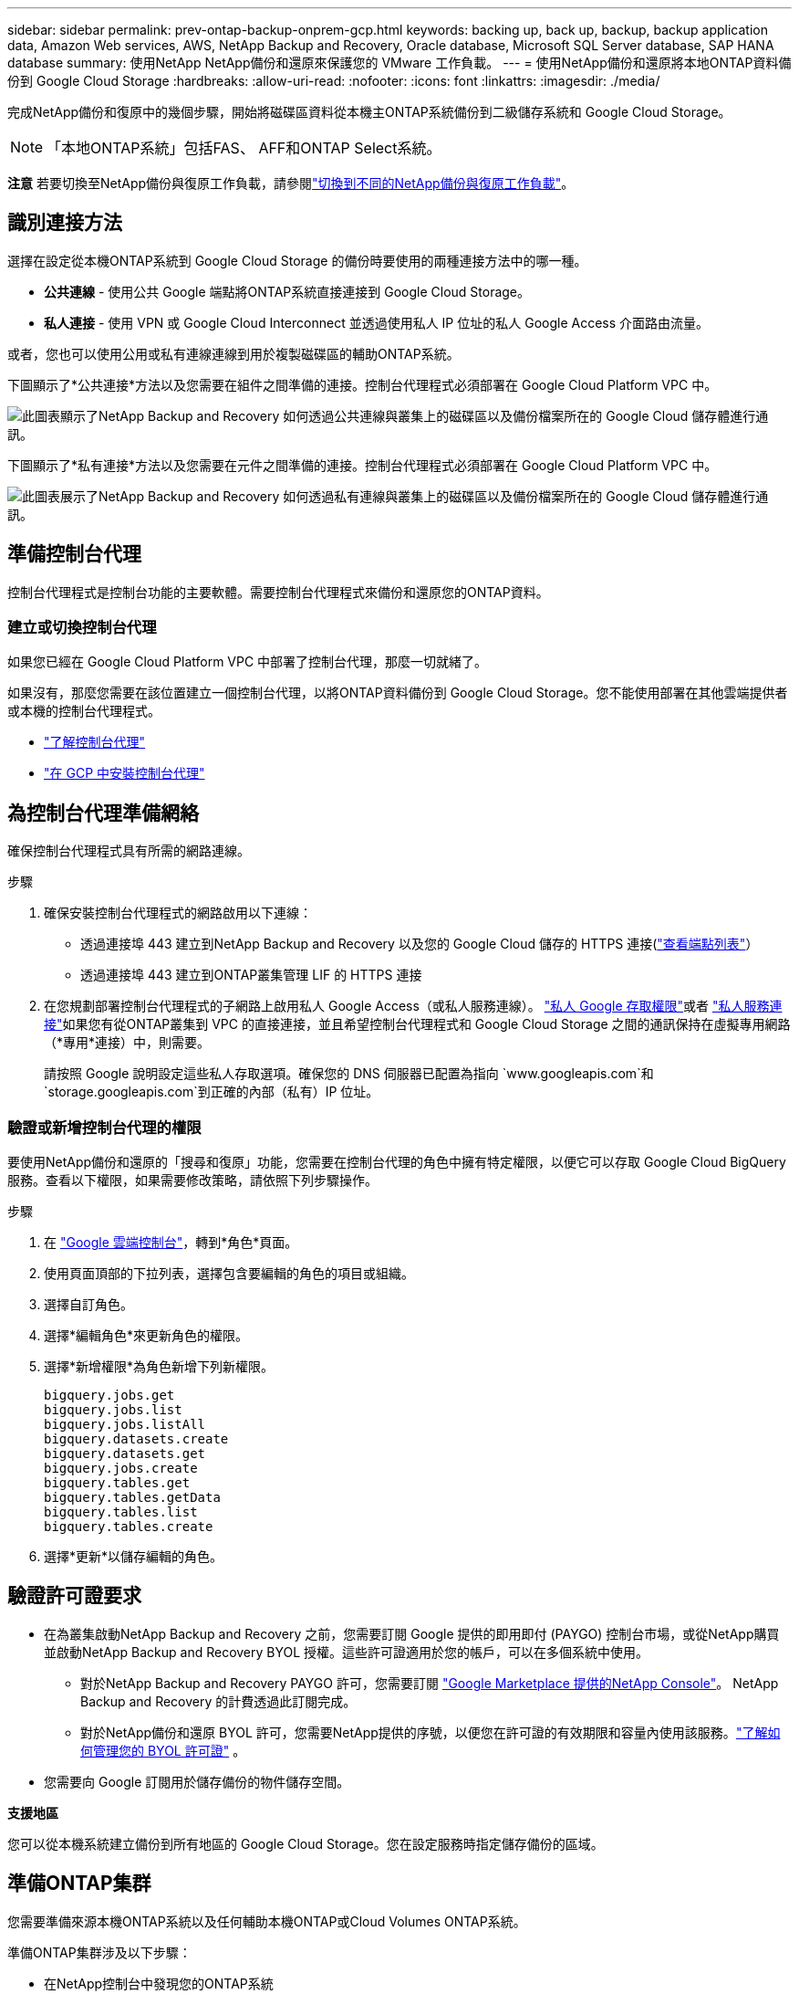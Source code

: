 ---
sidebar: sidebar 
permalink: prev-ontap-backup-onprem-gcp.html 
keywords: backing up, back up, backup, backup application data, Amazon Web services, AWS, NetApp Backup and Recovery, Oracle database, Microsoft SQL Server database, SAP HANA database 
summary: 使用NetApp NetApp備份和還原來保護您的 VMware 工作負載。 
---
= 使用NetApp備份和還原將本地ONTAP資料備份到 Google Cloud Storage
:hardbreaks:
:allow-uri-read: 
:nofooter: 
:icons: font
:linkattrs: 
:imagesdir: ./media/


[role="lead"]
完成NetApp備份和復原中的幾個步驟，開始將磁碟區資料從本機主ONTAP系統備份到二級儲存系統和 Google Cloud Storage。


NOTE: 「本地ONTAP系統」包括FAS、 AFF和ONTAP Select系統。

[]
====
*注意* 若要切換至NetApp備份與復原工作負載，請參閱link:br-start-switch-ui.html["切換到不同的NetApp備份與復原工作負載"]。

====


== 識別連接方法

選擇在設定從本機ONTAP系統到 Google Cloud Storage 的備份時要使用的兩種連接方法中的哪一種。

* *公共連線* - 使用公共 Google 端點將ONTAP系統直接連接到 Google Cloud Storage。
* *私人連接* - 使用 VPN 或 Google Cloud Interconnect 並透過使用私人 IP 位址的私人 Google Access 介面路由流量。


或者，您也可以使用公用或私有連線連線到用於複製磁碟區的輔助ONTAP系統。

下圖顯示了*公共連接*方法以及您需要在組件之間準備的連接。控制台代理程式必須部署在 Google Cloud Platform VPC 中。

image:diagram_cloud_backup_onprem_gcp_public.png["此圖表顯示了NetApp Backup and Recovery 如何透過公共連線與叢集上的磁碟區以及備份檔案所在的 Google Cloud 儲存體進行通訊。"]

下圖顯示了*私有連接*方法以及您需要在元件之間準備的連接。控制台代理程式必須部署在 Google Cloud Platform VPC 中。

image:diagram_cloud_backup_onprem_gcp_private.png["此圖表展示了NetApp Backup and Recovery 如何透過私有連線與叢集上的磁碟區以及備份檔案所在的 Google Cloud 儲存體進行通訊。"]



== 準備控制台代理

控制台代理程式是控制台功能的主要軟體。需要控制台代理程式來備份和還原您的ONTAP資料。



=== 建立或切換控制台代理

如果您已經在 Google Cloud Platform VPC 中部署了控制台代理，那麼一切就緒了。

如果沒有，那麼您需要在該位置建立一個控制台代理，以將ONTAP資料備份到 Google Cloud Storage。您不能使用部署在其他雲端提供者或本機的控制台代理程式。

* https://docs.netapp.com/us-en/console-setup-admin/concept-connectors.html["了解控制台代理"^]
* https://docs.netapp.com/us-en/console-setup-admin/task-quick-start-connector-google.html["在 GCP 中安裝控制台代理"^]




== 為控制台代理準備網絡

確保控制台代理程式具有所需的網路連線。

.步驟
. 確保安裝控制台代理程式的網路啟用以下連線：
+
** 透過連接埠 443 建立到NetApp Backup and Recovery 以及您的 Google Cloud 儲存的 HTTPS 連接(https://docs.netapp.com/us-en/console-setup-admin/task-set-up-networking-google.html#endpoints-contacted-for-day-to-day-operations["查看端點列表"^]）
** 透過連接埠 443 建立到ONTAP叢集管理 LIF 的 HTTPS 連接


. 在您規劃部署控制台代理程式的子網路上啟用私人 Google Access（或私人服務連線）。 https://cloud.google.com/vpc/docs/configure-private-google-access["私人 Google 存取權限"^]或者 https://cloud.google.com/vpc/docs/configure-private-service-connect-apis#on-premises["私人服務連接"^]如果您有從ONTAP叢集到 VPC 的直接連接，並且希望控制台代理程式和 Google Cloud Storage 之間的通訊保持在虛擬專用網路（*專用*連接）中，則需要。
+
請按照 Google 說明設定這些私人存取選項。確保您的 DNS 伺服器已配置為指向 `www.googleapis.com`和 `storage.googleapis.com`到正確的內部（私有）IP 位址。





=== 驗證或新增控制台代理的權限

要使用NetApp備份和還原的「搜尋和復原」功能，您需要在控制台代理的角色中擁有特定權限，以便它可以存取 Google Cloud BigQuery 服務。查看以下權限，如果需要修改策略，請依照下列步驟操作。

.步驟
. 在 https://console.cloud.google.com["Google 雲端控制台"^]，轉到*角色*頁面。
. 使用頁面頂部的下拉列表，選擇包含要編輯的角色的項目或組織。
. 選擇自訂角色。
. 選擇*編輯角色*來更新角色的權限。
. 選擇*新增權限*為角色新增下列新權限。
+
[source, json]
----
bigquery.jobs.get
bigquery.jobs.list
bigquery.jobs.listAll
bigquery.datasets.create
bigquery.datasets.get
bigquery.jobs.create
bigquery.tables.get
bigquery.tables.getData
bigquery.tables.list
bigquery.tables.create
----
. 選擇*更新*以儲存編輯的角色。




== 驗證許可證要求

* 在為叢集啟動NetApp Backup and Recovery 之前，您需要訂閱 Google 提供的即用即付 (PAYGO) 控制台市場，或從NetApp購買並啟動NetApp Backup and Recovery BYOL 授權。這些許可證適用於您的帳戶，可以在多個系統中使用。
+
** 對於NetApp Backup and Recovery PAYGO 許可，您需要訂閱 https://console.cloud.google.com/marketplace/details/netapp-cloudmanager/cloud-manager?supportedpurview=project["Google Marketplace 提供的NetApp Console"^]。  NetApp Backup and Recovery 的計費透過此訂閱完成。
** 對於NetApp備份和還原 BYOL 許可，您需要NetApp提供的序號，以便您在許可證的有效期限和容量內使用該服務。link:br-start-licensing.html["了解如何管理您的 BYOL 許可證"] 。


* 您需要向 Google 訂閱用於儲存備份的物件儲存空間。


*支援地區*

您可以從本機系統建立備份到所有地區的 Google Cloud Storage。您在設定服務時指定儲存備份的區域。



== 準備ONTAP集群

您需要準備來源本機ONTAP系統以及任何輔助本機ONTAP或Cloud Volumes ONTAP系統。

準備ONTAP集群涉及以下步驟：

* 在NetApp控制台中發現您的ONTAP系統
* 驗證ONTAP系統要求
* 驗證ONTAP網路要求以將資料備份到對象存儲
* 驗證ONTAP複製卷的網路要求




=== 在NetApp控制台中發現您的ONTAP系統

您的來源本機ONTAP系統和任何輔助本機ONTAP或Cloud Volumes ONTAP系統都必須在NetApp控制台 *系統* 頁面上可用。

您需要知道叢集管理 IP 位址和管理員使用者帳戶的密碼才能新增叢集。https://docs.netapp.com/us-en/storage-management-ontap-onprem/task-discovering-ontap.html["了解如何發現集群"^] 。



=== 驗證ONTAP系統要求

確保滿足以下ONTAP要求：

* 最低版本為ONTAP 9.8；建議使用ONTAP 9.8P13 及更高版本。
* SnapMirror許可證（包含在高級捆綁包或資料保護捆綁包中）。
+
*注意：*使用NetApp備份和復原時不需要「混合雲端捆綁包」。

+
了解如何 https://docs.netapp.com/us-en/ontap/system-admin/manage-licenses-concept.html["管理您的叢集許可證"^]。

* 時間和時區設定正確。了解如何 https://docs.netapp.com/us-en/ontap/system-admin/manage-cluster-time-concept.html["配置叢集時間"^]。
* 如果要複製數據，則應在複製資料之前驗證來源系統和目標系統是否運行相容的ONTAP版本。
+
https://docs.netapp.com/us-en/ontap/data-protection/compatible-ontap-versions-snapmirror-concept.html["查看與SnapMirror關係相容的ONTAP版本"^] 。





=== 驗證ONTAP網路要求以將資料備份到對象存儲

您必須在連接到物件儲存的系統上配置以下要求。

* 對於扇出備份架構，請在主系統上配置以下設定。
* 對於級聯備份架構，請在_輔助_系統上設定下列設定。


需滿足以下ONTAP集群網路需求：

* ONTAP叢集透過連接埠 443 啟動從叢集間 LIF 到 Google Cloud Storage 的 HTTPS 連接，以進行備份和還原作業。
+
ONTAP從物件儲存讀取和寫入資料。物件儲存從不啟動，它只是響應。

* ONTAP需要從控制台代理到叢集管理 LIF 的入站連線。控制台代理可以駐留在 Google Cloud Platform VPC 中。
* 每個託管要備份的磁碟區的ONTAP節點上都需要一個叢集間 LIF。  LIF 必須與ONTAP用於連接物件儲存的 _IPspace_ 相關聯。 https://docs.netapp.com/us-en/ontap/networking/standard_properties_of_ipspaces.html["了解有關 IP 空間的更多信息"^] 。
+
設定NetApp Backup and Recovery 時，系統會提示您輸入要使用的 IP 空間。您應該選擇與每個 LIF 關聯的 IP 空間。這可能是「預設」 IP 空間或您建立的自訂 IP 空間。

* 節點的叢集間 LIF 能夠存取物件儲存。
* 已為磁碟區所在的儲存虛擬機器設定 DNS 伺服器。了解如何 https://docs.netapp.com/us-en/ontap/networking/configure_dns_services_auto.html["為 SVM 配置 DNS 服務"^]。
+
如果您使用的是 Private Google Access 或 Private Service Connect，請確保您的 DNS 伺服器已設定為指向 `storage.googleapis.com`到正確的內部（私有）IP 位址。

* 請注意，如果您使用的 IP 空間與預設 IP 空間不同，則可能需要建立靜態路由才能存取物件儲存。
* 如有必要，請更新防火牆規則，以允許NetApp Backup and Recovery 透過連接埠 443 從ONTAP連接到物件存儲，並透過連接埠 53（TCP/UDP）從儲存虛擬機器到 DNS 伺服器的名稱解析流量。




=== 驗證ONTAP複製卷的網路要求

如果您打算使用NetApp Backup and Recovery 在輔助ONTAP系統上建立複製卷，請確保來源系統和目標系統符合下列網路需求。



==== 本地ONTAP網路需求

* 如果叢集位於您的場所，您應該從公司網路連接到雲端提供者中的虛擬網路。這通常是 VPN 連線。
* ONTAP叢集必須滿足額外的子網路、連接埠、防火牆和叢集要求。
+
由於您可以複製到Cloud Volumes ONTAP或本機系統，因此請查看本機ONTAP系統的對等需求。 https://docs.netapp.com/us-en/ontap-sm-classic/peering/reference_prerequisites_for_cluster_peering.html["查看ONTAP文件中的叢集對等前提條件"^] 。





==== Cloud Volumes ONTAP網路需求

* 實例的安全性群組必須包含所需的入站和出站規則：具體來說，ICMP 和連接埠 11104 和 11105 的規則。這些規則包含在預先定義的安全性群組中。




== 準備 Google Cloud Storage 作為備份目標

準備 Google Cloud Storage 作為備份目標涉及以下步驟：

* 設定權限。
* （可選）創建您自己的儲存桶。  （如果您願意，該服務將為您建立儲存桶。）
* （可選）設定客戶管理的金鑰以進行資料加密




=== 設定權限

您需要使用自訂角色為具有特定權限的服務帳戶提供儲存存取金鑰。服務帳戶使NetApp Backup and Recovery 能夠驗證和存取用於儲存備份的 Cloud Storage 儲存桶。需要金鑰，以便 Google Cloud Storage 知道誰在發出請求。

.步驟
. 在 https://console.cloud.google.com["Google 雲端控制台"^]，轉到*角色*頁面。
. https://cloud.google.com/iam/docs/creating-custom-roles#creating_a_custom_role["創建新角色"^]具有以下權限：
+
[source, json]
----
storage.buckets.create
storage.buckets.delete
storage.buckets.get
storage.buckets.list
storage.buckets.update
storage.buckets.getIamPolicy
storage.multipartUploads.create
storage.objects.create
storage.objects.delete
storage.objects.get
storage.objects.list
storage.objects.update
----
. 在 Google Cloud 控制台中， https://console.cloud.google.com/iam-admin/serviceaccounts["前往服務帳戶頁面"^] 。
. 選擇您的雲端項目。
. 選擇*建立服務帳戶*並提供所需資訊：
+
.. *服務帳戶詳細資料*：輸入名稱和描述。
.. *授予此服務帳戶存取項目的權限*：選擇您剛剛建立的自訂角色。
.. 選擇*完成*。


. 前往 https://console.cloud.google.com/storage/settings["GCP 儲存設定"^]並為服務帳戶建立存取金鑰：
+
.. 選擇一個項目，然後選擇*互通性*。如果您還沒有這樣做，請選擇*啟用互通性存取*。
.. 在*服務帳戶的存取金鑰*下，選擇*為服務帳戶建立金鑰*，選擇剛剛建立的服務帳戶，然後按一下*建立金鑰*。
+
稍後設定備份服務時，您需要在NetApp Backup and Recovery 中輸入金鑰。







=== 建立您自己的儲存桶

預設情況下，該服務會為您建立儲存桶。或者，如果您想使用自己的儲存桶，您可以在啟動備份啟動精靈之前建立它們，然後在精靈中選擇這些儲存桶。

link:prev-ontap-protect-journey.html["了解有關創建您自己的存儲桶的更多信息"^] 。



=== 設定客戶管理的加密金鑰 (CMEK) 以進行資料加密

您可以使用自己的客戶管理金鑰進行資料加密，而不是使用預設的 Google 管理加密金鑰。跨區域和跨項目密鑰均受支持，因此您可以為存儲桶選擇與 CMEK 密鑰的項目不同的項目。

如果您打算使用自己的客戶管理金鑰：

* 您需要有密鑰環和密鑰名稱，以便可以在啟動精靈中新增此資訊。 https://cloud.google.com/kms/docs/cmek["了解有關客戶管理加密金鑰的更多信息"^] 。
* 您需要驗證控制台代理程式的角色是否包含這些必要的權限：
+
[source, json]
----
cloudkms.cryptoKeys.get
cloudkms.cryptoKeys.getIamPolicy
cloudkms.cryptoKeys.list
cloudkms.cryptoKeys.setIamPolicy
cloudkms.keyRings.get
cloudkms.keyRings.getIamPolicy
cloudkms.keyRings.list
cloudkms.keyRings.setIamPolicy
----
* 您需要驗證您的專案中是否啟用了 Google「雲端金鑰管理服務 (KMS)」API。查看 https://cloud.google.com/apis/docs/getting-started#enabling_apis["Google Cloud 文件：啟用 API"^]了解詳情。


*CMEK 注意事項：*

* 支援 HSM（硬體支援）和軟體產生的金鑰。
* 支援新建立或匯入的 Cloud KMS 金鑰。
* 僅支援區域密鑰，不支援全域密鑰。
* 目前僅支援“對稱加密/解密”目的。
* NetApp Backup and Recovery 為與儲存帳戶關聯的服務代理程式指派了「CryptoKey Encrypter/Decrypter (roles/cloudkms.cryptoKeyEncrypterDecrypter)」IAM 角色。




== 啟動ONTAP磁碟區上的備份

隨時直接從您的本機系統啟動備份。

嚮導將引導您完成以下主要步驟：

* <<選擇要備份的捲>>
* <<定義備份策略>>
* <<檢查您的選擇>>


您還可以<<顯示 API 命令>>在審查步驟中，您可以複製程式碼來自動為未來的系統啟動備份。



=== 啟動精靈

.步驟
. 使用以下方式之一存取啟動備份和復原精靈：
+
** 從控制台*系統*頁面中，選擇系統，然後選擇右側面板中備份和還原旁邊的*啟用>備份磁碟區*。
+
如果您的備份的 Google Cloud Storage 目標存在於控制台 *系統* 頁面上，則可以將ONTAP叢集拖曳到 Google Cloud 物件儲存上。

** 在備份和復原欄中選擇*卷*。從磁碟區選項卡中，選擇*操作*image:icon-action.png["操作圖示"]圖示並選擇單一磁碟區（尚未啟用複製或備份到物件儲存）的*啟動備份*。


+
精靈的介紹頁面顯示保護選項，包括本機快照、複製和備份。如果您在此步驟中選擇了第二個選項，則會出現「定義備份策略」頁面，其中選擇一個磁碟區。

. 繼續以下選項：
+
** 如果您已經有控制台代理，那麼一切就緒了。只需選擇*下一步*。
** 如果您還沒有控制台代理，則會出現「新增控制台代理」選項。請參閱<<準備控制台代理>> 。






=== 選擇要備份的捲

選擇您想要保護的磁碟區。受保護的磁碟區是具有以下一項或多項的磁碟區：快照策略、複製策略、備份到物件策略。

您可以選擇保護FlexVol或FlexGroup磁碟區；但是，在啟動系統備份時不能選擇這些磁碟區的混合。了解如何link:prev-ontap-backup-manage.html["啟動系統中附加磁碟區的備份"]（FlexVol或FlexGroup）在為初始磁碟區配置備份後。

[NOTE]
====
* 您一次只能在單一FlexGroup磁碟區上啟動備份。
* 您選擇的捲必須具有相同的SnapLock設定。所有磁碟區都必須啟用SnapLock Enterprise或停用SnapLock 。


====
.步驟
如果您選擇的磁碟區已經套用了快照或複製策略，那麼您稍後選擇的策略將覆寫這些現有策略。

. 在「選擇卷」頁面中，選擇要保護的一個或多個磁碟區。
+
** 或者，過濾行以僅顯示具有特定卷類型、樣式等的捲，以便更輕鬆地進行選擇。
** 選擇第一個磁碟區後，您可以選擇所有FlexVol磁碟區（FlexGroup磁碟區一次只能選擇一個）。若要備份所有現有的FlexVol卷，請先選取一個卷，然後選取標題行中的框。
** 若要備份單一卷，請選取每個卷對應的複選框。


. 選擇“下一步”。




=== 定義備份策略

定義備份策略涉及設定以下選項：

* 您是否需要一個或所有備份選項：本機快照、複製和備份到物件存儲
* 架構
* 本機快照策略
* 複製目標和策略
+

NOTE: 如果您選擇的磁碟區具有與您在此步驟中選擇的策略不同的快照和複製策略，則現有策略將被覆寫。

* 備份到物件儲存資訊（提供者、加密、網路、備份策略和匯出選項）。


.步驟
. 在「定義備份策略」頁面中，選擇以下一項或全部。預設情況下，所有三個都被選中：
+
** *本機快照*：如果您正在執行複製或備份到物件存儲，則必須建立本機快照。
** *複製*：在另一個ONTAP儲存系統上建立複製磁碟區。
** *備份*：將磁碟區備份到物件儲存。


. *架構*：如果您選擇複製和備份，請選擇下列資訊流之一：
+
** *級聯*：資訊從主存儲流向輔助存儲，再從輔助存儲流向物件存儲。
** *扇出*：資訊從主存儲流向輔助存儲，再從主存儲流向物件存儲。
+
有關這些架構的詳細信息，請參閱link:prev-ontap-protect-journey.html["規劃您的保育之旅"]。



. *本機快照*：選擇現有的快照原則或建立新的快照策略。
+

TIP: 若要建立自訂策略，請參閱link:br-use-policies-create.html["創建策略"]。

+
若要建立策略，請選擇「建立新策略」並執行下列操作：

+
** 輸入策略的名稱。
** 選擇最多五個時間表，通常頻率不同。
** 選擇“*創建*”。


. *複製*：設定以下選項：
+
** *複製目標*：選擇目標系統和 SVM。或者，選擇將新增至複製磁碟區名稱的目標聚合或聚合以及前綴或後綴。
** *複製策略*：選擇現有的複製策略或建立新的複製策略。
+

TIP: 若要建立自訂策略，請參閱link:br-use-policies-create.html["創建策略"]。

+
若要建立策略，請選擇「建立新策略」並執行下列操作：

+
*** 輸入策略的名稱。
*** 選擇最多五個時間表，通常頻率不同。
*** 選擇“*創建*”。




. *備份到物件*：如果您選擇了*備份*，請設定以下選項：
+
** *提供者*：選擇*Google Cloud*。
** *提供者設定*：輸入提供者詳細資料和儲存備份的區域。
+
建立一個新儲存桶或選擇您已經建立的儲存桶。

+

TIP: 如果您希望將較舊的備份檔案分層到 Google Cloud Archive 儲存空間以進一步優化成本，請確保儲存桶具有適當的生命週期規則。

+
輸入 Google Cloud 存取金鑰和金鑰。

** *加密金鑰*：如果您建立了新的 Google Cloud 儲存帳戶，請輸入提供者提供給您的加密金鑰資訊。選擇是否使用預設的 Google Cloud 加密金鑰，或從您的 Google Cloud 帳戶中選擇您自己的客戶管理金鑰來管理您的資料加密。
+

NOTE: 如果您選擇了現有的 Google Cloud 儲存帳戶，加密資訊已經可用，因此您現在無需輸入。

+
如果您選擇使用自己的客戶管理金鑰，請輸入金鑰環和金鑰名稱。 https://cloud.google.com/kms/docs/cmek["了解有關客戶管理加密金鑰的更多信息"^] 。

** *網路*：選擇 IP 空間。
+
您要備份的磁碟區所在的ONTAP叢集中的 IP 空間。此 IP 空間的群集間 LIF 必須具有出站網際網路存取權限。

** *備份策略*：選擇現有的備份到物件儲存策略或建立新的策略。
+

TIP: 若要建立自訂策略，請參閱link:br-use-policies-create.html["創建策略"]。

+
若要建立策略，請選擇「建立新策略」並執行下列操作：

+
*** 輸入策略的名稱。
*** 選擇最多五個時間表，通常頻率不同。
*** 選擇“*創建*”。


** *將現有的 Snapshot 副本匯出到物件儲存作為備份副本*：如果此系統中有任何磁碟區的本機快照副本與您剛剛為此系統選擇的備份計畫標籤（例如，每日、每週等）相匹配，則會顯示此附加提示。選取此方塊可將所有歷史快照複製到物件儲存作為備份文件，以確保對您的磁碟區進行最全面的保護。


. 選擇“下一步”。




=== 檢查您的選擇

這是審查您的選擇並在必要時進行調整的機會。

.步驟
. 在「審核」頁面中，審核您的選擇。
. （可選）選取核取方塊*自動將快照原則標籤與複製和備份策略標籤同步*。這將建立具有與複製和備份策略中的標籤相符的標籤的快照。
. 選擇*啟動備份*。


.結果
NetApp Backup and Recovery 開始對您的磁碟區進行初始備份。複製捲和備份檔案的基線傳輸包括主儲存系統資料的完整副本。後續傳輸包含 Snapshot 副本中包含的主儲存系統資料的差異副本。

在目標群集中建立一個複製卷，該卷將與來源卷同步。

系統會在您輸入的 Google 存取金鑰和金鑰所指示的服務帳戶中自動建立 Google Cloud Storage 儲存桶，並將備份檔案儲存在那裡。顯示磁碟區備份儀表板，以便您可以監控備份的狀態。

您也可以使用link:br-use-monitor-tasks.html["作業監控頁面"^]。



=== 顯示 API 命令

您可能想要顯示並選擇性地複製啟動備份和還原精靈中使用的 API 命令。您可能希望這樣做以便在未來的系統中自動啟動備份。

.步驟
. 從啟動備份和復原精靈中，選擇*查看 API 請求*。
. 若要將指令複製到剪貼簿，請選擇*複製*圖示。

